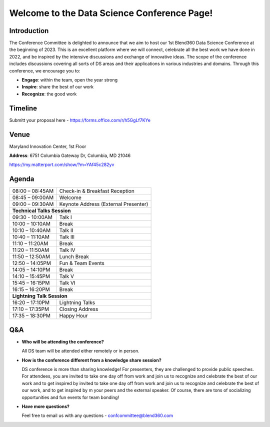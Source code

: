 Welcome to the Data Science Conference Page!
===================================

Introduction
--------
The Conference Committee is delighted to announce that we aim to host our 1st Blend360 Data Science Conference at the beginning of 2023. This is an excellent platform where we will connect, celebrate all the best work we have done in 2022, and be inspired by the intensive discussions and exchange of innovative ideas. The scope of the conference includes discussions covering all sorts of DS areas and their applications in various industries and domains. 
Through this conference, we encourage you to:   

- **Engage**: within the team, open the year strong  

- **Inspire**: share the best of our work 

- **Recognize**: the good work 

Timeline
--------
Submitt your proposal here - https://forms.office.com/r/h5GgLf7KYe 

.. image:: images/Picture1.png

Venue
--------
Maryland Innovation Center, 1st Floor 

**Address**: 6751 Columbia Gateway Dr, Columbia, MD 21046 

https://my.matterport.com/show/?m=YAf45c282yv

Agenda
--------

+------------------------+----------------------------------------------------+
| 08:00 – 08:45AM        | Check-in & Breakfast Reception                     |
+------------------------+----------------------------------------------------+
| 08:45 – 09:00AM        | Welcome                                            |
+------------------------+----------------------------------------------------+
| 09:00 – 09:30AM        | Keynote Address (External Presenter)	              |
+------------------------+----------------------------------------------------+
|**Technical Talks Session**                                                  |
+------------------------+----------------------------------------------------+
| 09:30 - 10:00AM        | Talk I                                             |
+------------------------+----------------------------------------------------+
| 10:00 – 10:10AM        | Break                                              |
+------------------------+----------------------------------------------------+
| 10:10 – 10:40AM        | Talk II                                            |
+------------------------+----------------------------------------------------+
| 10:40 – 11:10AM        | Talk III                                           |
+------------------------+----------------------------------------------------+
| 11:10 – 11:20AM        | Break                                              |
+------------------------+----------------------------------------------------+
| 11:20 – 11:50AM        | Talk IV                                            |
+------------------------+----------------------------------------------------+
| 11:50 – 12:50AM        | Lunch Break                                        |
+------------------------+----------------------------------------------------+
| 12:50 – 14:05PM        | Fun & Team Events                                  |
+------------------------+----------------------------------------------------+
| 14:05 – 14:10PM        | Break                                              |
+------------------------+----------------------------------------------------+
| 14:10 – 15:45PM        | Talk V                                             |
+------------------------+----------------------------------------------------+
| 15:45 – 16:15PM        | Talk VI                                            |
+------------------------+----------------------------------------------------+
| 16:15 – 16:20PM        | Break                                              |
+------------------------+----------------------------------------------------+
|                       **Lightning Talk Session**                            |
+------------------------+----------------------------------------------------+
| 16:20 – 17:10PM        | Lightning Talks                                    |
+------------------------+----------------------------------------------------+
| 17:10 – 17:35PM        | Closing Address                                    |
+------------------------+----------------------------------------------------+
| 17:35 – 18:30PM        | Happy Hour                                         |
+------------------------+----------------------------------------------------+	      

Q&A
--------
- **Who will be attending the conference?**
 
  All DS team will be attended either remotely or in person.   
  
- **How is the conference different from a knowledge share session?**
  
  DS conference is more than sharing knowledge! For presenters, they are challenged to provide public speeches.  For attendees, you are invited to take one day off from work and join us to recognize and celebrate the best of our work and to get inspired by invited to take one day off from work and join us to recognize and celebrate the best of our work, and to get inspired by m your peers and the external speaker. Of course, there are tons of socializing opportunities and fun events for team bonding!  
  
- **Have more questions?**

  Feel free to email us with any questions - confcommittee@blend360.com 
